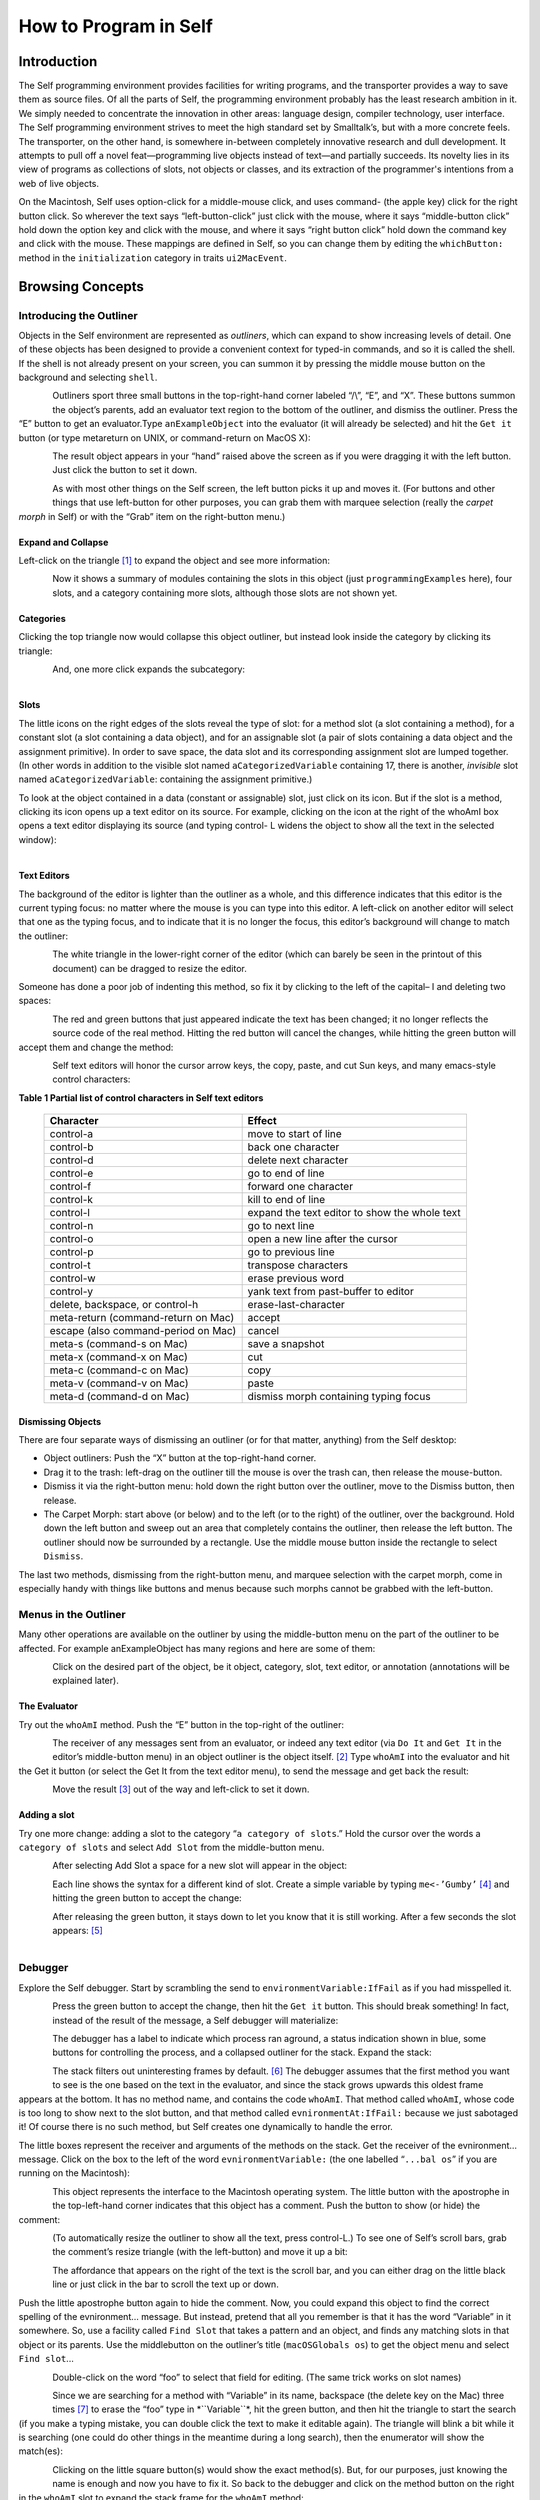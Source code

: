 ﻿######################
How to Program in Self
######################


************
Introduction
************

The Self programming environment provides facilities for writing programs, and the transporter
provides a way to save them as source files. Of all the parts of Self, the programming environment
probably has the least research ambition in it. We simply needed to concentrate the innovation in
other areas: language design, compiler technology, user interface. The Self programming environment
strives to meet the high standard set by Smalltalk’s, but with a more concrete feels. The transporter,
on the other hand, is somewhere in-between completely innovative research and dull
development. It attempts to pull off a novel feat—programming live objects instead of text—and
partially succeeds. Its novelty lies in its view of programs as collections of slots, not objects or
classes, and its extraction of the programmer's intentions from a web of live objects.

On the Macintosh, Self uses option-click for a middle-mouse click, and uses command- (the apple
key) click for the right button click. So wherever the text says “left-button-click” just click with the
mouse, where it says “middle-button click” hold down the option key and click with the mouse,
and where it says “right button click” hold down the command key and click with the mouse. These mappings are defined in Self, so you can change them by editing the ``whichButton:`` method in the ``initialization``
category in traits ``ui2MacEvent``.

*****************
Browsing Concepts
*****************

Introducing the Outliner
========================

Objects in the Self environment are represented as *outliners*, which can expand to show increasing
levels of detail. One of these objects has been designed to provide a convenient context
for typed-in commands, and so it is called the shell. If the shell is not already present on your
screen, you can summon it by pressing the middle mouse button on the background and selecting
``shell``.

..  figure:: images/Pgm_Env_Image1.*
    :height: 76 px
    :width: 218 px
    :scale: 100
    :align: left

Outliners sport three small buttons in the top-right-hand corner labeled “/\\”, “E”,
and “X”. These buttons summon the object’s parents, add an evaluator text region to the bottom of
the outliner, and dismiss the outliner. Press the “E” button to get an evaluator.Type ``anExampleObject`` into 
the evaluator (it will already be selected) and hit the ``Get it`` button (or type metareturn 
on UNIX, or command-return on MacOS X):

..  figure:: images/Pgm_Env_Image2.*
    :height: 205 px
    :width: 342 px
    :scale: 100
    :align: left
    
The result object appears in your “hand” raised above the screen as if you were dragging it with the
left button. Just click the button to set it down.

..  figure:: images/Pgm_Env_Image3.*
    :height: 70 px
    :width: 350 px
    :scale: 100
    :align: left 

As with most other things on the Self screen, the left button picks it up and moves it. (For buttons
and other things that use left-button for other purposes, you can grab them with marquee selection
(really the *carpet morph* in Self) or with the “Grab” item on the right-button menu.)

Expand and Collapse
-------------------

Left-click on the triangle [#f1]_ to expand the object and see more information:

..  figure:: images/Pgm_Env_Image4.*
    :height: 242 px
    :width: 656 px
    :scale: 100
    :align: left 

Now it shows a summary of modules containing the slots in this object (just ``programmingExamples``
here), four slots, and a category containing more slots, although those slots are not shown
yet.

Categories
----------

Clicking the top triangle now would collapse this object outliner, but instead look inside the category
by clicking its triangle:

..  figure:: images/Pgm_Env_Image5.*
    :height: 358 px
    :width: 651 px
    :scale: 100
    :align: left 

And, one more click expands the subcategory:

..  figure:: images/Pgm_Env_Image6.*
    :height: 394 px
    :width: 660 px
    :scale: 100
    :align: left
    
Slots
-----

.. |methodslot| image:: images/methodslot.*

.. |constantslot| image:: images/constantslot.*
                
.. |assignableslot| image:: images/assignableslot.*

The little icons on the right edges of the slots reveal the type of slot: |methodslot| for a method slot (a slot
containing a method), |constantslot| for a constant slot (a slot containing a data object), and |assignableslot| for an assignable
slot (a pair of slots containing a data object and the assignment primitive). In order to save
space, the data slot and its corresponding assignment slot are lumped together. (In other words in
addition to the visible slot named ``aCategorizedVariable`` containing 17, there is another, *invisible*
slot named ``aCategorizedVariable``: containing the assignment primitive.)

To look at the object contained in a data (constant or assignable) slot, just click on its icon. But if
the slot is a method, clicking its icon opens up a text editor on its source. For example, clicking on
the icon at the right of the whoAmI box opens a text editor displaying its source (and typing control-
L widens the object to show all the text in the selected window):

..  figure:: images/Pgm_Env_Image7.*
    :height: 496 px
    :width: 706 px
    :scale: 100
    :align: left

Text Editors
------------

The background of the editor is lighter than the outliner as a whole, and this difference indicates
that this editor is the current typing focus: no matter where the mouse is you can type into this editor.
A left-click on another editor will select that one as the typing focus, and to indicate that it is
no longer the focus, this editor’s background will change to match the outliner:

..  figure:: images/Pgm_Env_Image8.*
    :height: 417 px
    :width: 680 px
    :scale: 100
    :align: left

The white triangle in the lower-right corner of the editor (which can barely be seen in the printout
of this document) can be dragged to resize the editor.

Someone has done a poor job of indenting this method, so fix it by clicking to the left of the capital–
I and deleting two spaces:

..  figure:: images/Pgm_Env_Image9.*
    :height: 180 px
    :width: 680 px
    :scale: 100
    :align: left

The red and green buttons that just appeared indicate the text has been changed; it no longer reflects
the source code of the real method. Hitting the red button will cancel the changes, while hitting
the green button will accept them and change the method:

..  figure:: images/Pgm_Env_Image10.*
    :height: 214 px
    :width: 680 px
    :scale: 100
    :align: left

Self text editors will honor the cursor arrow keys, the copy, paste, and cut Sun keys, and
many emacs-style control characters:

**Table 1 Partial list of control characters in Self text editors**

  +-----------------------------------------+-----------------------------------------------------+
  |  Character                              |   Effect                                            |
  +=========================================+=====================================================+
  |  control-a                              |   move to start of line                             |
  +-----------------------------------------+-----------------------------------------------------+
  |  control-b                              |   back one character                                |
  +-----------------------------------------+-----------------------------------------------------+
  |  control-d                              |   delete next character                             |
  +-----------------------------------------+-----------------------------------------------------+
  |  control-e                              |   go to end of line                                 |
  +-----------------------------------------+-----------------------------------------------------+
  |  control-f                              |   forward one character                             |
  +-----------------------------------------+-----------------------------------------------------+
  |  control-k                              |   kill to end of line                               |
  +-----------------------------------------+-----------------------------------------------------+
  |  control-l                              |   expand the text editor to show the whole text     |
  +-----------------------------------------+-----------------------------------------------------+
  |  control-n                              |   go to next line                                   |
  +-----------------------------------------+-----------------------------------------------------+
  |  control-o                              |   open a new line after the cursor                  |
  +-----------------------------------------+-----------------------------------------------------+
  |  control-p                              |   go to previous line                               |
  +-----------------------------------------+-----------------------------------------------------+
  |  control-t                              |   transpose characters                              |
  +-----------------------------------------+-----------------------------------------------------+
  |  control-w                              |   erase previous word                               |
  +-----------------------------------------+-----------------------------------------------------+
  |  control-y                              |   yank text from past-buffer to editor              |
  +-----------------------------------------+-----------------------------------------------------+
  |  delete, backspace, or control-h        |   erase-last-character                              |
  +-----------------------------------------+-----------------------------------------------------+
  |  meta-return (command-return on Mac)    |   accept                                            |
  +-----------------------------------------+-----------------------------------------------------+
  |  escape (also command-period on Mac)    |   cancel                                            |
  +-----------------------------------------+-----------------------------------------------------+
  |  meta-s (command-s on Mac)              |   save a snapshot                                   |
  +-----------------------------------------+-----------------------------------------------------+
  |  meta-x (command-x on Mac)              |   cut                                               |
  +-----------------------------------------+-----------------------------------------------------+
  |  meta-c (command-c on Mac)              |   copy                                              |
  +-----------------------------------------+-----------------------------------------------------+
  |  meta-v (command-v on Mac)              |   paste                                             |
  +-----------------------------------------+-----------------------------------------------------+
  |  meta-d (command-d on Mac)              |   dismiss morph containing typing focus             |
  +-----------------------------------------+-----------------------------------------------------+

Dismissing Objects
------------------

.. |trashcan| image:: images/trashcan.*
              :align: middle

There are four separate ways of dismissing an outliner (or for that matter, anything) from the Self
desktop:

* Object outliners: Push the “X” button at the top-right-hand corner.

* Drag it to the trash: left-drag on the outliner till the mouse is over the trash can, |trashcan| then release the mouse-button.

* Dismiss it via the right-button menu: hold down the right button over the outliner, move to the Dismiss button, then release.

* The Carpet Morph: start above (or below) and to the left (or to the right) of the outliner, over the background. Hold down the left button and sweep out an area that completely contains the outliner, then release the left button. The outliner should now be surrounded by a rectangle. Use the middle mouse button inside the rectangle to select ``Dismiss``.

The last two methods, dismissing from the right-button menu, and marquee selection with the carpet
morph, come in especially handy with things like buttons and menus because such morphs cannot
be grabbed with the left-button.

Menus in the Outliner
=====================

Many other operations are available on the outliner by using the middle-button menu on the part of
the outliner to be affected. For example anExampleObject has many regions and here are some
of them:

..  figure:: images/Pgm_Env_Image11.*
    :height: 440 px
    :width: 680 px
    :scale: 100
    :align: left

Click on the desired part of the object, be it object, category, slot, text editor, or annotation (annotations
will be explained later).

The Evaluator
-------------

Try out the ``whoAmI`` method. Push the “E” button in the top-right of the outliner:

..  figure:: images/Pgm_Env_Image12.*
    :height: 589 px
    :width: 680 px
    :scale: 100
    :align: left

The receiver of any messages sent from an evaluator, or indeed any text editor (via ``Do It`` and ``Get It``
in the editor’s middle-button menu) in an object outliner is the object itself. [#f2]_ Type ``whoAmI`` into
the evaluator and hit the Get it button (or select the Get It from the text editor menu), to send
the message and get back the result:

..  figure:: images/Pgm_Env_Image13.*
    :height: 615 px
    :width: 680 px
    :scale: 100
    :align: left

Move the result [#f3]_ out of the way and left-click to set it down.

Adding a slot
-------------

Try one more change: adding a slot to the category “``a category of slots``.” Hold the cursor
over the words a ``category of slots`` and select ``Add Slot`` from the middle-button menu.

..  figure:: images/Pgm_Env_Image14.*
    :height: 562 px
    :width: 680 px
    :scale: 100
    :align: left

After selecting Add Slot a space for a new slot will appear in the object:

..  figure:: images/Pgm_Env_Image15.*
    :height: 635 px
    :width: 584 px
    :scale: 100
    :align: left

Each line shows the syntax for a different kind of slot. Create a simple variable by typing 
``me<-’Gumby’`` [#f4]_ and hitting the green button to accept the change:

..  figure:: images/Pgm_Env_Image16.*
    :height: 633 px
    :width: 583 px
    :scale: 100
    :align: left

After releasing the green button, it stays down to let you know that it is still working. After a few
seconds the slot appears: [#f5]_

..  figure:: images/Pgm_Env_Image17.*
    :height: 529 px
    :width: 575 px
    :scale: 100
    :align: left

Debugger
========

Explore the Self debugger. Start by scrambling the send to ``environmentVariable:IfFail`` as
if you had misspelled it.

..  figure:: images/Pgm_Env_Image18.*
    :height: 240 px
    :width: 575 px
    :scale: 100
    :align: left

Press the green button to accept the change, then hit the ``Get it`` button. This should break something!
In fact, instead of the result of the message, a Self debugger will materialize:

..  figure:: images/Pgm_Env_Image19.*
    :height: 285 px
    :width: 603 px
    :scale: 100
    :align: left

The debugger has a label to indicate which process ran aground, a status indication shown in blue,
some buttons for controlling the process, and a collapsed outliner for the stack. Expand the stack:

..  figure:: images/Pgm_Env_Image20.*
    :height: 253 px
    :width: 539 px
    :scale: 100
    :align: left

The stack filters out uninteresting frames by default. [#f6]_ The debugger assumes that the first method
you want to see is the one based on the text in the evaluator, and since the stack grows upwards this
oldest frame appears at the bottom. It has no method name, and contains the code ``whoAmI``. That
method called ``whoAmI``, whose code is too long to show next to the slot button, and that method
called ``evnironmentAt:IfFail:`` because we just sabotaged it! Of course there is no such method,
but Self creates one dynamically to handle the error.

The little boxes represent the receiver and arguments of the methods on the stack. Get the receiver
of the evnironment... message. Click on the box to the left of the word ``evnironmentVariable:``
(the one labelled “``...bal os``” if you are running on the Macintosh):

..  figure:: images/Pgm_Env_Image21.*
    :height: 53 px
    :width: 292 px
    :scale: 100
    :align: left

This object represents the interface to the Macintosh operating system. The little button with the
apostrophe in the top-left-hand corner indicates that this object has a comment. Push the button to
show (or hide) the comment:

..  figure:: images/Pgm_Env_Image22.*
    :height: 178 px
    :width: 545 px
    :align: left
    
(To automatically resize the outliner to show all the text, press control-L.) To see one of Self’s
scroll bars, grab the comment’s resize triangle (with the left-button) and move it up a bit:

..  figure:: images/Pgm_Env_Image23.*
    :height: 154 px
    :width: 602 px
    :scale: 100
    :align: left

The affordance that appears on the right of the text is the scroll bar, and you can either drag on the
little black line or just click in the bar to scroll the text up or down.

Push the little apostrophe button again to hide the comment. Now, you could expand this object to
find the correct spelling of the evnironment... message. But instead, pretend that all you remember
is that it has the word “Variable” in it somewhere. So, use a facility called ``Find Slot`` that takes
a pattern and an object, and finds any matching slots in that object or its parents. Use the middlebutton
on the outliner’s title (``macOSGlobals os``) to get the object menu and select ``Find slot``...

..  figure:: images/Pgm_Env_Image24.*
    :height: 127 px
    :width: 245 px
    :scale: 100
    :align: left

Double-click on the word “foo” to select that field for editing. (The same trick works on slot
names)

..  figure:: images/Pgm_Env_Image25.*
    :height: 138 px
    :width: 339 px
    :scale: 100
    :align: left

Since we are searching for a method with “Variable” in its name, backspace (the delete key on the
Mac) three times [#f7]_ to erase the “foo” type in \*``Variable``\*, hit the green button, and then hit the
triangle to start the search (if you make a typing mistake, you can double click the text to make it
editable again). The triangle will blink a bit while it is searching (one could do other things in the
meantime during a long search), then the enumerator will show the match(es):

..  figure:: images/Pgm_Env_Image26.*
    :height: 148 px
    :width: 326 px
    :scale: 100
    :align: left
    
Clicking on the little square button(s) would show the exact method(s). But, for our purposes, just
knowing the name is enough and now you have to fix it. So back to the debugger and click on the
method button on the right in the ``whoAmI`` slot to expand the stack frame for the ``whoAmI`` method:

..  figure:: images/Pgm_Env_Image27.*
    :height: 344 px
    :width: 552 px
    :scale: 100
    :align: left
    
Now the debugger shows the source of the method, with the actual message being sent highlighted.
(In this case it is just the whole thing.) One of the conveniences in the Self programming environment
is that you do not have to go back to the original method to fix it, but can just fix it here (following
the grand tradition of Lisp and Smalltalk programming environments). So use the left
button to select the “vn” and type “nv” instead, then hit the green button to accept the change. The
green button will stay in a bit longer because when a method is changed from the debugger, every
slot pointing to that same method is made to feel the change—the method is changed in place (see
the figure below). This feature lets you change a method in a clone and simultaneously affect the

 ..  figure:: images/Pgm_Env_Image28.*
    :height: 455 px
    :width: 680 px
    :align: left   
    
prototype, if you are putting your methods in prototypes instead of traits. Changing a method in an
ordinary outliner would just affect that one object, even if other objects had been cloned from it.
This rule avoids unintentional changes. The more global kind of change performed by the debugger
takes a little longer. When it is accomplished, the red and green buttons will disappear:
    
    
..  figure:: images/Pgm_Env_Image29.*
    :height: 289 px
    :width: 536 px
    :align: left    
    
Now os is highlighted to show that the process is about to send “os” to implicit-self. Try the ``Step``
button, which performs a single message send. After hitting the ``Step`` button twice (and a control-
L to widen the debugger), the process will have entered the ``environmentVariable:IfFail:`` method:

..  figure:: images/Pgm_Env_Image30.*
    :height: 380 px
    :width: 558 px
    :align: left  
    
This method is not too interesting (especially on the Macintosh), so leave the debugger by hitting
``Continue`` and letting the process finish.

Congratulations on making through the interactive tutorial. In the remainder of this manual, we
will dive deeper into the programming environment for readers who want to write real programs in
Self.

Here is more information on the debugger for future reference:

	**Table 2 The Debugger Buttons**
    
  +-------------------+------------------------------------------------------------------------------------------------------------------------------------------------------+
  |  What it says     |       What it does                                                                                                                                   |
  +===================+======================================================================================================================================================+
  |  Continue         |       Resumes running the process                                                                                                                    |
  +-------------------+------------------------------------------------------------------------------------------------------------------------------------------------------+
  |  Step             |       Perform one message send (skipping over trivial accesses and assignments); Steps into the called method.                                       |
  +-------------------+------------------------------------------------------------------------------------------------------------------------------------------------------+
  |  Step Lexical     |       Execute messages until control returns to the same lexical method, or until this method exits. Very useful for methods with blocks.            |
  +-------------------+------------------------------------------------------------------------------------------------------------------------------------------------------+
  |  Next             |       Performs a message send and any messages in the called method; Steps over the called method.                                                   |
  +-------------------+------------------------------------------------------------------------------------------------------------------------------------------------------+
  |  Finish Frame     |       Finishes running the topmost method.                                                                                                           |
  +-------------------+------------------------------------------------------------------------------------------------------------------------------------------------------+
  |  Abort            |       Kills off the process and dismisses the debugger.                                                                                              |
  +-------------------+------------------------------------------------------------------------------------------------------------------------------------------------------+
  
In addition to the buttons, each frame in the debugger has some items to control the process in its
middle-button menu:

	**Table 3 Process control items in the activation middle-button menu**

  +-------------------+----------------------------------------------------------------------------------+
  |   What it says    |    What it does                                                                  |
  +===================+==================================================================================+
  |   Step            |    Top frame: same as step button, not top frame: Finish any called methods.     |
  +-------------------+----------------------------------------------------------------------------------+
  |   Next            |    Same as next button.                                                          |
  +-------------------+----------------------------------------------------------------------------------+
  |   Retry           |    Cut back the stack to this frame, then continue the process.                  |
  +-------------------+----------------------------------------------------------------------------------+
  |   Revert          |    Cut back the stack to this frame.                                             |
  +-------------------+----------------------------------------------------------------------------------+
  |   Finish          |    Finish this frame.                                                            |
  +-------------------+----------------------------------------------------------------------------------+

Enumerators
===========

In addition to the ``Find Slot`` enumerator, Self has other ways to find things:

	**Table 4 Enumerators**

+----------------------------------------------------+----------------------------------------------------------------------------------------------------------------------------------------------------------------------------------------------------------------------------------------------------------------------------------------+
|   Name                                             |        Function                                                                                                                                                                                                                                                                        |  
+====================================================+========================================================================================================================================================================================================================================================================================+
|   Implementors                                     |        Finds all the slots with a given name.                                                                                                                                                                                                                                          |  
+----------------------------------------------------+----------------------------------------------------------------------------------------------------------------------------------------------------------------------------------------------------------------------------------------------------------------------------------------+
|   Implementors of :                                |        Finds all the slots with the given name that take an argument (for read/write slots only).                                                                                                                                                                                      |  
+----------------------------------------------------+----------------------------------------------------------------------------------------------------------------------------------------------------------------------------------------------------------------------------------------------------------------------------------------+
|   Senders                                          |        Finds all the methods that send a message with a given name.                                                                                                                                                                                                                    |  
+----------------------------------------------------+----------------------------------------------------------------------------------------------------------------------------------------------------------------------------------------------------------------------------------------------------------------------------------------+
|   Senders of :                                     |        Finds all the methods that send the corresponding assignment message (read/write slots only).                                                                                                                                                                                   |  
+----------------------------------------------------+----------------------------------------------------------------------------------------------------------------------------------------------------------------------------------------------------------------------------------------------------------------------------------------+
|   Senders in family (Senders of : in family)       |        Finds all the methods in this object, its ancestors, and descendants that send a message with a given name (or the corresponding assignment message).                                                                                                                           |  
+----------------------------------------------------+----------------------------------------------------------------------------------------------------------------------------------------------------------------------------------------------------------------------------------------------------------------------------------------+
|   Find Slot                                        |        Starting from a designated object, finds all slots in that object and its ancestors whose name matches a given pattern. Case is ignored, “?” matches any character, “*” matches any series of zero or more characters. Also comes in “of :” and “in family” flavors.            |  
+----------------------------------------------------+----------------------------------------------------------------------------------------------------------------------------------------------------------------------------------------------------------------------------------------------------------------------------------------+
|   Methods Containing                               |        Finds methods containing the specified string. Similar to grep without wildcards.                                                                                                                                                                                               |  
+----------------------------------------------------+----------------------------------------------------------------------------------------------------------------------------------------------------------------------------------------------------------------------------------------------------------------------------------------+
|   Copied-down Children                             |        Finds objects copied-down (see below) from this one.                                                                                                                                                                                                                            |  
+----------------------------------------------------+----------------------------------------------------------------------------------------------------------------------------------------------------------------------------------------------------------------------------------------------------------------------------------------+
|   References                                       |        Finds slots that contain references to the selected object.                                                                                                                                                                                                                     |  
+----------------------------------------------------+----------------------------------------------------------------------------------------------------------------------------------------------------------------------------------------------------------------------------------------------------------------------------------------+
|   Slots in Module                                  |        On the module menu (see below); shows all slots in a given module.                                                                                                                                                                                                              |  
+----------------------------------------------------+----------------------------------------------------------------------------------------------------------------------------------------------------------------------------------------------------------------------------------------------------------------------------------------+
|   Added or Changed Slots in Module                 |        On the module menu (see below); shows all slots added or changed in the module since it was filed out.                                                                                                                                                                          |  
+----------------------------------------------------+----------------------------------------------------------------------------------------------------------------------------------------------------------------------------------------------------------------------------------------------------------------------------------------+
|   Removed Slots in Module                          |        On the module menu (see below); shows the names of the slots removed from the mod-ule since it was last filed out.                                                                                                                                                              |  
+----------------------------------------------------+----------------------------------------------------------------------------------------------------------------------------------------------------------------------------------------------------------------------------------------------------------------------------------------+
|   Expatriate Slots                                 |        On the changed module menu (see below); shows all slots in filed-out objects that do not themselves specify a module. These slots will not be filed out.                                                                                                                        |  
+----------------------------------------------------+----------------------------------------------------------------------------------------------------------------------------------------------------------------------------------------------------------------------------------------------------------------------------------------+

The ``copy-down`` and ``module`` enumerators will be covered later.

The other enumerators can be summoned from several places: the outliner menu, the slot menu,
and the text editor menu. As a shortcut, selecting a whole expression in the text editor and then asking
for an enumerator will bring up the enumerator to search for the outermost message send in the
expression. So if you select the following expression: ``aSet`` ``findFirst:`` ``elem IfPresent:``
``[snort]`` ``IfAbsent:`` ``[sludge]`` and choose implementors from the text editor menu, you will
get an Implementors enumerator ready to search for ``findFirst:IfPresent:IfAbsent:``. Of
course, you can always change the search target by double-clicking and editing the text. The text
editors also implement a host of handy double-clicking shortcuts.

Finally there is one last detail about enumerations: many contain a check-box to choose ``Wellknown
only``. This is always checked by default to speed things up. When checked, only wellknown
(i.e. filed-out, see below) objects are searched, which is much faster.

***************
Hacking Objects
***************

*Hacking---the discipline of making fine furniture from trees using an axe.*

In going through this document, you have already added a slot and edited methods in both object
outliners and debuggers. In addition Self has many other ways to change an object:

	**Table 5 Ways to change an object**
	
**Removing, Moving, Copying Categories**   

.. tabularcolumns:: p{5cm} p{5cm} p{5cm} 


+--------------------------------------------------------+-------------------------------------------------------------------------------------------------------------------------------------------------------------------------------------------------------------------------------------------------+---------------------------------------------------------------------------------------------------------------------------------------------------------------------------------------------------------------------------------+
|   Ways to change an object                             |    How                                                                                                                                                                                                                                          |    Why                                                                                                                                                                                                                          |
+========================================================+=================================================================================================================================================================================================================================================+=================================================================================================================================================================================================================================+
|                                                        |    **Removing, Moving, Copying Categories**                                                                                                                                                                                                     |                                                                                                                                                                                                                                 |
+--------------------------------------------------------+-------------------------------------------------------------------------------------------------------------------------------------------------------------------------------------------------------------------------------------------------+---------------------------------------------------------------------------------------------------------------------------------------------------------------------------------------------------------------------------------+
|   Removing a category.                                 |    “Move” in category middle menu, then drag the category to the background or the trash can.                                                                                                                                                   |    Removing a category                                                                                                                                                                                                          |
+--------------------------------------------------------+-------------------------------------------------------------------------------------------------------------------------------------------------------------------------------------------------------------------------------------------------+---------------------------------------------------------------------------------------------------------------------------------------------------------------------------------------------------------------------------------+
|   Add slot or category to object or category.          |    “Add Category” in object or category middle menu, then type in the new category name, then hit green button to accept.                                                                                                                       |    Adding a new category.                                                                                                                                                                                                       |
+--------------------------------------------------------+-------------------------------------------------------------------------------------------------------------------------------------------------------------------------------------------------------------------------------------------------+---------------------------------------------------------------------------------------------------------------------------------------------------------------------------------------------------------------------------------+
|   Moving a category.                                   |    “Move” in category middle menu, then drag to another object.                                                                                                                                                                                 |    Copying a category.                                                                                                                                                                                                          |
+--------------------------------------------------------+-------------------------------------------------------------------------------------------------------------------------------------------------------------------------------------------------------------------------------------------------+---------------------------------------------------------------------------------------------------------------------------------------------------------------------------------------------------------------------------------+
|   Copying a category.                                  |    “Copy” in category or category middle menu, then drag the category to another object.                                                                                                                                                        |    Copying a category.                                                                                                                                                                                                          |
+--------------------------------------------------------+-------------------------------------------------------------------------------------------------------------------------------------------------------------------------------------------------------------------------------------------------+---------------------------------------------------------------------------------------------------------------------------------------------------------------------------------------------------------------------------------+

.. tabularcolumns:: p{5cm} p{5cm} p{5cm} 

+--------------------------------------------------------+-------------------------------------------------------------------------------------------------------------------------------------------------------------------------------------------------------------------------------------------------+---------------------------------------------------------------------------------------------------------------------------------------------------------------------------------------------------------------------------------+
|                                                        |    **Removing, Adding, Moving, Copying Slots**                                                                                                                                                                                                  |                                                                                                                                                                                                                                 |
+--------------------------------------------------------+-------------------------------------------------------------------------------------------------------------------------------------------------------------------------------------------------------------------------------------------------+---------------------------------------------------------------------------------------------------------------------------------------------------------------------------------------------------------------------------------+
|   Removing a slot.                                     |    “Move” in slot middle menu, then drag the slot to the background or the trash can.                                                                                                                                                           |    Removing a slot                                                                                                                                                                                                              |
+--------------------------------------------------------+-------------------------------------------------------------------------------------------------------------------------------------------------------------------------------------------------------------------------------------------------+---------------------------------------------------------------------------------------------------------------------------------------------------------------------------------------------------------------------------------+
|   Add slot to object or category                       |    “Add Slot” in object or category middle menu, then type in the new slot name, “=” or “<-”, and contents of slot (or just name alone for variable slot containing nil), then hit green button to accept.                                      |    Adding adding a new                                                                                                                                                                                                          |
+--------------------------------------------------------+-------------------------------------------------------------------------------------------------------------------------------------------------------------------------------------------------------------------------------------------------+---------------------------------------------------------------------------------------------------------------------------------------------------------------------------------------------------------------------------------+
|   Moving a slot.                                       |    “Move” in slot middle menu, then drag to another object.                                                                                                                                                                                     |    Moving a slot.                                                                                                                                                                                                               |
+--------------------------------------------------------+-------------------------------------------------------------------------------------------------------------------------------------------------------------------------------------------------------------------------------------------------+---------------------------------------------------------------------------------------------------------------------------------------------------------------------------------------------------------------------------------+
|   Copying a slot.                                      |    “Copy” in slot or category middle menu, then drag the slot to another object                                                                                                                                                                 |    Copying a slot.                                                                                                                                                                                                              |
+--------------------------------------------------------+-------------------------------------------------------------------------------------------------------------------------------------------------------------------------------------------------------------------------------------------------+---------------------------------------------------------------------------------------------------------------------------------------------------------------------------------------------------------------------------------+

.. tabularcolumns:: p{5cm} p{5cm} p{5cm} 

+--------------------------------------------------------+-------------------------------------------------------------------------------------------------------------------------------------------------------------------------------------------------------------------------------------------------+---------------------------------------------------------------------------------------------------------------------------------------------------------------------------------------------------------------------------------+
|                                                        |    **Changing a slot**                                                                                                                                                                                                                          |                                                                                                                                                                                                                                 |
+--------------------------------------------------------+-------------------------------------------------------------------------------------------------------------------------------------------------------------------------------------------------------------------------------------------------+---------------------------------------------------------------------------------------------------------------------------------------------------------------------------------------------------------------------------------+
|   Edit a slot                                          |    “Edit” on a slot middle-button menu, then make any changes in the text editor, then hit green button to accept changes.                                                                                                                      |    To change the contents of a constant data slot, or to change contents and set initial value at same time, or to change a slot from data to method or from constant to variable.                                              |
+--------------------------------------------------------+-------------------------------------------------------------------------------------------------------------------------------------------------------------------------------------------------------------------------------------------------+---------------------------------------------------------------------------------------------------------------------------------------------------------------------------------------------------------------------------------+
|   Edit slot name or its argument names                 |    Double-click on the name of the slot, wait for red and green buttons to appear on the right of the name, edit the name, then hit the green button.                                                                                           |    To change a slot’s name or the names of its arguments.                                                                                                                                                                       |
+--------------------------------------------------------+-------------------------------------------------------------------------------------------------------------------------------------------------------------------------------------------------------------------------------------------------+---------------------------------------------------------------------------------------------------------------------------------------------------------------------------------------------------------------------------------+
|   Change a method in a slot.                           |    Click on the method icon button on the right of the slot to open a text editor on the method. Make the changes, then click on the green button to accept them.                                                                               |    To fix a bug in a method.                                                                                                                                                                                                    |
+--------------------------------------------------------+-------------------------------------------------------------------------------------------------------------------------------------------------------------------------------------------------------------------------------------------------+---------------------------------------------------------------------------------------------------------------------------------------------------------------------------------------------------------------------------------+
|   Change the visibility of a slot                      |    On the slot’s middle menu choose “Make Public,” “Make Private,” or “Make Undeclared.”                                                                                                                                                        |    The Self interface uses bold, normal, and sans-serif fonts to indicate public, private, and unspecified slots.This distinction carries no semantics, but serves to record the programmer’s intentions.                       |
+--------------------------------------------------------+-------------------------------------------------------------------------------------------------------------------------------------------------------------------------------------------------------------------------------------------------+---------------------------------------------------------------------------------------------------------------------------------------------------------------------------------------------------------------------------------+

.. tabularcolumns:: p{5cm} p{5cm} p{5cm} 


+--------------------------------------------------------+-------------------------------------------------------------------------------------------------------------------------------------------------------------------------------------------------------------------------------------------------+---------------------------------------------------------------------------------------------------------------------------------------------------------------------------------------------------------------------------------+
|                                                        |    **Adding a Comment**                                                                                                                                                                                                                         |                                                                                                                                                                                                                                 |
+--------------------------------------------------------+-------------------------------------------------------------------------------------------------------------------------------------------------------------------------------------------------------------------------------------------------+---------------------------------------------------------------------------------------------------------------------------------------------------------------------------------------------------------------------------------+
|   Add a comment to an object or slot                   |    “Show Comment” in the object or slot middle menu to open up a comment text editor, then typing in the comment, then hit the green button to accept it. If an object or slot already has a comment, it can be shown/hidden by hitting the     |    To amuse and intrigue those who follow                                                                                                                                                                                       |
|                                                        |    small button labeled with a single quote.                                                                                                                                                                                                    |                                                                                                                                                                                                                                 |
+--------------------------------------------------------+-------------------------------------------------------------------------------------------------------------------------------------------------------------------------------------------------------------------------------------------------+---------------------------------------------------------------------------------------------------------------------------------------------------------------------------------------------------------------------------------+

.. tabularcolumns:: p{5cm} p{5cm} p{5cm} 


+--------------------------------------------------------+-------------------------------------------------------------------------------------------------------------------------------------------------------------------------------------------------------------------------------------------------+---------------------------------------------------------------------------------------------------------------------------------------------------------------------------------------------------------------------------------+
|                                                        |    **Annotating an Object**                                                                                                                                                                                                                     |                                                                                                                                                                                                                                 |
+--------------------------------------------------------+-------------------------------------------------------------------------------------------------------------------------------------------------------------------------------------------------------------------------------------------------+---------------------------------------------------------------------------------------------------------------------------------------------------------------------------------------------------------------------------------+
|   Change creator annotation of an object               |    “Show Annotation” in object middle menu to expose object annotation information, then click on creator path field and typing in desired creator path., then hit green button to accept annotation.                                           |    Setting creator path tells transporter which slot “owns” this object, and tells environment what to name the object.                                                                                                         |
+--------------------------------------------------------+-------------------------------------------------------------------------------------------------------------------------------------------------------------------------------------------------------------------------------------------------+---------------------------------------------------------------------------------------------------------------------------------------------------------------------------------------------------------------------------------+
|   Set creator of contents of a slot to that slot       |    “Set Creator” in slot middle menu.                                                                                                                                                                                                           |    See above.                                                                                                                                                                                                                   |
+--------------------------------------------------------+-------------------------------------------------------------------------------------------------------------------------------------------------------------------------------------------------------------------------------------------------+---------------------------------------------------------------------------------------------------------------------------------------------------------------------------------------------------------------------------------+
|   Change copy-down information                         |    “Show Annotation” in object middle menu to expose object annotation information, then click on copy-down-parent field and type in desired copy-down-path., copy-down selector and slots to omit) then hit green button to accept annotation. |    Simulates subclassing by allowing an object to contain copies of the slots in another object. When copy-down-parent has slots added/ changed/removed, the change propagates to the copied-down children.                     |
+--------------------------------------------------------+-------------------------------------------------------------------------------------------------------------------------------------------------------------------------------------------------------------------------------------------------+---------------------------------------------------------------------------------------------------------------------------------------------------------------------------------------------------------------------------------+
|   Change the object’s “isComplete” flag                |    “Show Annotation” in object middle menu to expose object annotation information, then push one of the isComplete radio buttons, then hit green button to accept the annotation change.                                                       |    After building a new prototype, set isComplete to get the environment to show its printString, and to get the transporter to use its storeString.                                                                            |
+--------------------------------------------------------+-------------------------------------------------------------------------------------------------------------------------------------------------------------------------------------------------------------------------------------------------+---------------------------------------------------------------------------------------------------------------------------------------------------------------------------------------------------------------------------------+

.. tabularcolumns:: p{5cm} p{5cm} p{5cm} 


+--------------------------------------------------------+-------------------------------------------------------------------------------------------------------------------------------------------------------------------------------------------------------------------------------------------------+---------------------------------------------------------------------------------------------------------------------------------------------------------------------------------------------------------------------------------+
|                                                        |    **Annotate a slot**                                                                                                                                                                                                                          |                                                                                                                                                                                                                                 |
+--------------------------------------------------------+-------------------------------------------------------------------------------------------------------------------------------------------------------------------------------------------------------------------------------------------------+---------------------------------------------------------------------------------------------------------------------------------------------------------------------------------------------------------------------------------+
|   Set the module memmbership of a slot, the slots in a |    Select “Set Module” from the middle menu of a slot, category, or object, then (for object or category) indicate which slots you want to change by choosing which module they currently belong to, finally select a                           |    To ensure that slots are filled out in the correct source file                                                                                                                                                               |
|   category, or the slots in an object.                 |    new module to put the slots in                                                                                                                                                                                                               |                                                                                                                                                                                                                                 |
+--------------------------------------------------------+-------------------------------------------------------------------------------------------------------------------------------------------------------------------------------------------------------------------------------------------------+---------------------------------------------------------------------------------------------------------------------------------------------------------------------------------------------------------------------------------+
|   Type in or examine the module for a single slot      |    “Show Annotation” on the slot middle menu to expose the annotation, then click on the module editor, type in the module name, then click the green accept button.                                                                            |    Save as above.                                                                                                                                                                                                               |
+--------------------------------------------------------+-------------------------------------------------------------------------------------------------------------------------------------------------------------------------------------------------------------------------------------------------+---------------------------------------------------------------------------------------------------------------------------------------------------------------------------------------------------------------------------------+
|   Change slot initial contents                         |    “Show Annotation” on the slot middle menu to expose the annotation, then click on the “Follow Slot” button, or type the desired initial value expression into the ‘Initial Con-tents” editor, then hit the green accept button.              |    To have the transporter record the current contents of a slot, choose “Follow Slot.” To have it ignore the current value and just record a given expression for the slot’s initial value use the “Initial Contents” option.  |
+--------------------------------------------------------+-------------------------------------------------------------------------------------------------------------------------------------------------------------------------------------------------------------------------------------------------+---------------------------------------------------------------------------------------------------------------------------------------------------------------------------------------------------------------------------------+

***************
The Transporter
***************

The transporter has been built in order to move programs from one world of objects to another. You can 
ignore it as long as you work with just one snapshot. However, if you want to give your
program to someone else, or save it as source, or read it in to a newer snapshot, you will need to
learn about the transporter.

The Traditional Schism between Program and Data
===============================================

What is a program? In most systems it is a piece of text, although in more advanced environments
it may have structure. It is a description that can be used to create an activity, a running program,
that can then operate on data. In the conventional view:

	**Table 6 The Schism between Program and Data**

	+----------------------+---------------------------+----------------------------+
	|                      |    Program                |    Data                    | 
	+======================+===========================+============================+
	| Who can change it    |    The programmer         |    The user                |
	+----------------------+---------------------------+----------------------------+
	| When can it change   |    At programming time    |    At execution time       |
	+----------------------+---------------------------+----------------------------+
	| How is it changed    |    With a text editor     |    By running a program    |
	+----------------------+---------------------------+----------------------------+

This model grew up in an era where computers were too small to host both compilers and applications
at the same time. Although it has some virtues it makes other operations very hard: it is hard
to include data, such as hand-drawn icons, directly into a program, and it is hard to write applications
whose data domain is really programs.

Data = Program
==============

For Self, we have gone a different way, following in the footsteps of Smalltalk and Lisp:

	*A Self program consists of live objects.*

Self has no edit/run mode. To change an object, you do not retreat to a source file, or even to a class,
you just change the object itself. This immediacy and concreteness lessens the cognitive burden on
the programmer, smooths the learning curve, and hastens gratification.

However, this stance creates a big problem the moment you need to move a program from one
world of objects to another; it is very hard to pin down what to do. For example, suppose an object
contains a slot with 1024 in it. Should that value be copied literally? Perhaps it is the result of some
computation (such as the width of the current screen) and should be recomputed instead. There
simply is not enough information in a Self object to extract programs from Snapshots.

Changes vs. Pieces
==================

Earlier in the project we considered constructing a calculus of changes that could be used to represent
programs, and then moving programs by reapplying the changes to the new snapshot. But, we
had enough on our plate and rejected this approach as too ambitious to tackle without a dedicated
graduate student.

Instead, we decided to represent programs as pieces that could be filed out of a snapshot and filed
in to another. To allow us to merge changes to the same program, we decided to represent its pieces
as Unix source files amenable to RCS. The Self Transporter was built to save programs as source
files.

Objects vs. Slots
=================

But what is a program? Although a new program frequently involves creating new objects, it also
can mean added slots to existing objects. For example, a program to find palindromes might add a
slot to ``traits string`` called ``isPalindrome``. So we decided to refine the granularity of the
Transporter to the slot level; each slot has an annotation [#f8]_ (its module) which gives the name of the
source file containing that slot. This hair- or rather object-splitting implies that one object may be
built incrementally as the result of reading several files, and so the transporter endeavors to keep
the order that the files are read in as independent as possible. Since each object can possess slots
in different modules, the outliner shows a summary of the modules of an object, sorted by frequency.

Turned around, a module can be viewed as a collection of slots, plus some other information: each
module also includes a directory, a list of submodules to be read in whenever it is read, and 
``post-FileIn`` method to be run whenever the module is read. These data allow modules to be organized
hierarchically by subsystem, for example the allUI2 module includes all the modules in the ui2
system.

Now here comes the nice part: the Self environment incrementally maintains a mapping from modules
to slots, and a list of changed modules, which can be obtained from the background menu.
When you make a change the appropriate module will be added to the list, and can be written as a
source file by clicking its w button. The middle-button menu on the changed modules and individual
modules contains a host of useful entries for understanding what has been changed.

What to Save for the Contents of a Slot
=======================================

At this point, the reader may be thinking “So modules know which slots they include, but how do
they know which objects to include?” After all, when the transporter saves a slot in a file what can
it put for the contents of the slot? Here is where the transporter runs smack into the problem of not
enough information, and a variety of means have to be used. As shown in the flowchart below:

..  figure:: images/Pgm_Env_Image31.*
    :height: 680 px
    :width: 631 px
    :align: left 

* Sometimes the programmer does not want to store the actual contents of a slot, but instead
  wants to store an initialization expression. This intention is captured with another annotation
  on a slot: each slot can either be annotated ``Follow Slot`` or ``Initialize To Expression``
  In the latter case, an initializer is also supplied.

* Even though the transporter is supposed to follow the slot, it may contain an object that is created
  by another slot. For example, the ``parent`` slot in a point should just refer to ``traits point`` 
  rather than recreating the traits object. This information is captured by a ``Creator`` annotation
  on each object that gives the path from the ``lobby`` to the slot intended to create the object.
  In this case, the transporter just files out a reference to the object’s creator, cleverly
  enough so that the actual creator slot does not need to have been already filed in. On the other
  hand, if an object is immutable, its identity is not important. If an object is annotated as 
  ``is-Complete`` [#f9]_ the transporter sends it ``isImmutableForFilingOut`` and if that message returns
  ``true``, the transporter never files out a reference. For example, integers would answer
  ``true`` to this message.
  
* If the contents of the slot is a simple (usually immutable) object like ``17``, ``3@4``, or ‘``foo``’ (the
  string) the transporter should just ask the object for a string to store. It does this by checking to
  see if the object is annotated as ``isComplete`` to see if it is safe to send the object messages,
  checks to see if this object is itself needed for the string (it would be a mistake to file out the
  prototypical point as ``0@0``, because the x slot would never be defined), then asks the object for a
  store string.To see if the object must itself be filed out, it sends ``storeStringNeeds`` and if
  this message does not return the object itself it sends ``storeStringIfFail``:. If this succeeds,
  the transporter can save a data-type specific string for the object. This fairly elaborate mechanism
  allows programmers to add new kinds of objects that transport out with type-specific creation
  strings.

* Finally, if it can do nothing else, the transporter creates a new object for the contents of the
  slot. The object is created in a clever way so that a file that adds slots to an object can be read
  before the file that officially creates the object without loss of information.

Filing out objects is too complicated, and over the past two years we have repeatedly tried simpler
schemes. However, all of the capabilities in the current scheme seem to be essential in some case.
This issue remains as a question for future work.

Copy Down
=========

Because Self eschews classes and because the current compiler cannot optimize dynamic inheritance,
it is necessary to copy-down slots when refining an object. For example, the prototypical
morph object contains many slots that every morph should have, and some mechanism is needed
to ensure that their presence is propagated down to more specialized morphs like the circleMorph.
In a class-based language, this need is met by a rule ensuring that subclasses include any instance
variables defined in their superclasses. In Self, this inheritance of structure is separated from the
inheritance of information performed by the normal hierarchy of parent slots. Instead of including
a facility for inheriting structure in the language, Self implements a facility in the environment,
called “copy-down.” An object’s annotation can contain a copy-down parent, copy-down selector,
and set of slots to omit. The copy-down parent is sent the message given by the copy-down selector,
and (except for the slots-to-omit), the slots in the result are added to the object. Copied-down
slots are shown in pink in the outliner. For example, here are the prototypical morph and the prototypical
circleMorph:

..  figure:: images/Pgm_Env_Image32.*
    :height: 483 px
    :width: 556 px
    :align: left 

The ``Basic Morph State`` category of slots has been copied from those in morph by first copying
the morph and removing all its submorphs (i.e. by sending it copyRemoveAllMorphs) and then
copying the resultant slots, omitting ``parent``, ``prototype``, ``rawBox`` and ``rawColor``. The first
three of these slots were omitted because their contents had to be different; copied-down slots are
copied, they cannot be specially initialized in Self. The omitted slot ``rawBox`` is more interesting;
circle morphs do not need this slot at all and so omit it. Most other object-oriented programming
systems would not allow a subclass to avoid inheriting an instance variable.

The Self programming environment uses the copy-down information to allow the programmer
to use a class-based style when appropriate. For example, if the programmer adds a slot to morph
the environment will offer to add it to ``circleMorph``, too. If the programmer should use a text editor
to edit the definition of morph, the circleMorph object will be changed after rereading both object’s
text files. The least convenient aspect of using copy-downs is that to do the moral equivalent
of creating a subclass, the programmer has to create two objects: a new traits object, and a new prototype,
and then set the object annotation of the new prototype. Perhaps someday there will be a
button to do this, or perhaps other styles of programming will emerge.

Trees
=====

By default, the tranporter writes out Self modules out to a tree rooted in the current working directory, or the 'objects' subdirectory of the directory given to the VM in the shell environment variable SELFWORKING_DIR.

Howevever Self modules have a slot 'tree' which can take a name of a tree. If the name of the tree is not an empty string, then the module writer will look up a directory in the dictionary found at ``modules init treeDictionary``.

This allows the developer to maintain several separate trees. For example::

  modules init registerTree: 'webserver' At: '/Users/username/webserver'.
  bootstrap read: 'webserver' From: 'applications' InTree: 'webserver'.
  modules webserver fileOut.

Versioning
==========

Each transporter module has a slot named ``revision`` containing a string version number. It is recommended that you use Semantic Versioning [#f10]_ so that the version of a module can be tested as follows::

  modules string version < (modules init moduleVersion copyOn: '1.0.0')
    ifTrue: [log warning: 'Old string version']

This test could be placed in the ``preFileIn`` slot of your module to ensure a sane file in environment before the rest of the file is read.

This concludes a brief tour of the Self programming environment. Although we strove for simplicity
in the design of Self, its programming environment includes a fair amount of functionality
which may take a while to learn. We hope that you find the investment worth the reward.

.. 	rubric::	 Footnotes:

.. [#f1] Double-clicking on the triangle will expand (or contract) all levels instead of just a single level.

.. [#f2] However, in a stack frame in the debugger (described below), the receiver of a message is the same as the receiver for the stack frame.

.. [#f3] I am revising this for Self 4.1 on my trusty Mac, and Self does not implement environment variables here.

.. [#f4] Since all that stuff in the text editor was initially selected, your typing conveniently replaced it all.

.. [#f5] If you examine the slot’s annotation (available via the slot menu) it will show that the system has guessed that the new slot (named “me”) should be saved in the “programmingExamples” module, and that instead of saving its actual contents, the slot should just be initialized to the string ‘Gumby’.

.. [#f6] Since the Self compiler inlines calls automatically, Self code tends to be written in a highly-factored, deeply-nested style. Thus, the debugger filters out stack frames that seem to be unimportant. If it ever filters out the frame you need to see, there is a “Don’t filter frames” entry in the stack’s middle-button menu.

.. [#f7] One rough edge remaining in the Self user interface is the existence of two test editors, and this one does not implement multi-character selection, sigh. Or, you could type control-A to go the start, and control-K to delete the whole field, sigh.

.. [#f8] The Self Virtual Machine provides for annotations on slots or whole objects. While the annotations do not influence program execution, they can be accessed and modified by Self’s reflective facility, mirrors. Annotations are used to hold many things, including comments on objects and slots.

.. [#f9] isComplete is used by the environment to decide when it is safe to send messages like printString.

.. [#f9] See www.semanticversioning.org for a specification. In essence, versions are of the form "3.2.1-alpha6"